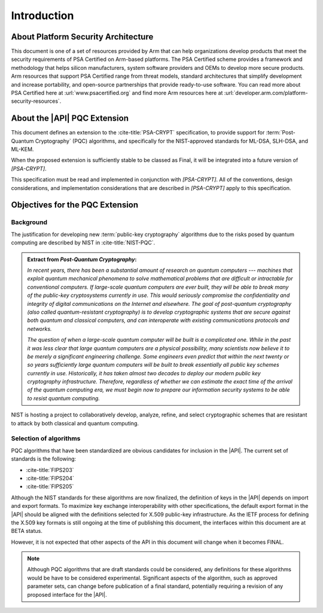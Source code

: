 .. SPDX-FileCopyrightText: Copyright 2024 Arm Limited and/or its affiliates <open-source-office@arm.com>
.. SPDX-License-Identifier: CC-BY-SA-4.0 AND LicenseRef-Patent-license

Introduction
============

About Platform Security Architecture
------------------------------------

This document is one of a set of resources provided by Arm that can help organizations develop products that meet the security requirements of PSA Certified on Arm-based platforms. The PSA Certified scheme provides a framework and methodology that helps silicon manufacturers, system software providers and OEMs to develop more secure products. Arm resources that support PSA Certified range from threat models, standard architectures that simplify development and increase portability, and open-source partnerships that provide ready-to-use software. You can read more about PSA Certified here at :url:`www.psacertified.org` and find more Arm resources here at :url:`developer.arm.com/platform-security-resources`.

About the |API| PQC Extension
-----------------------------

This document defines an extension to the :cite-title:`PSA-CRYPT` specification, to provide support for :term:`Post-Quantum Cryptography` (PQC) algorithms, and specifically for the NIST-approved standards for ML-DSA, SLH-DSA, and ML-KEM.

When the proposed extension is sufficiently stable to be classed as Final, it will be integrated into a future version of `[PSA-CRYPT]`.

This specification must be read and implemented in conjunction with `[PSA-CRYPT]`. All of the conventions, design considerations, and implementation considerations that are described in `[PSA-CRYPT]` apply to this specification.

Objectives for the PQC Extension
--------------------------------

Background
~~~~~~~~~~

The justification for developing new :term:`public-key cryptography` algorithms due to the risks posed by quantum computing are described by NIST in :cite-title:`NIST-PQC`.

.. admonition:: Extract from *Post-Quantum Cryptography*:

    *In recent years, there has been a substantial amount of research on quantum computers --- machines that exploit quantum mechanical phenomena to solve mathematical problems that are difficult or intractable for conventional computers. If large-scale quantum computers are ever built, they will be able to break many of the public-key cryptosystems currently in use. This would seriously compromise the confidentiality and integrity of digital communications on the Internet and elsewhere.  The goal of post-quantum cryptography (also called quantum-resistant cryptography) is to develop cryptographic systems that are secure against both quantum and classical computers, and can interoperate with existing communications protocols and networks.*

    *The question of when a large-scale quantum computer will be built is a complicated one. While in the past it was less clear that large quantum computers are a physical possibility, many scientists now believe it to be merely a significant engineering challenge. Some engineers even predict that within the next twenty or so years sufficiently large quantum computers will be built to break essentially all public key schemes currently in use. Historically, it has taken almost two decades to deploy our modern public key cryptography infrastructure.  Therefore, regardless of whether we can estimate the exact time of the arrival of the quantum computing era, we must begin now to prepare our information security systems to be able to resist quantum computing.*

NIST is hosting a project to collaboratively develop, analyze, refine, and select cryptographic schemes that are resistant to attack by both classical and quantum computing.

Selection of algorithms
~~~~~~~~~~~~~~~~~~~~~~~

PQC algorithms that have been standardized are obvious candidates for inclusion in the |API|. The current set of standards is the following:

*   :cite-title:`FIPS203`
*   :cite-title:`FIPS204`
*   :cite-title:`FIPS205`

Although the NIST standards for these algorithms are now finalized, the definition of keys in the |API| depends on import and export formats.
To maximize key exchange interoperability with other specifications, the default export format in the |API| should be aligned with the definitions selected for X.509 public-key infrastructure.
As the IETF process for defining the X.509 key formats is still ongoing at the time of publishing this document, the interfaces within this document are at BETA status.

However, it is not expected that other aspects of the API in this document will change when it becomes FINAL.

.. note::
    Although PQC algorithms that are draft standards could be considered, any definitions for these algorithms would be have to be considered experimental.
    Significant aspects of the algorithm, such as approved parameter sets, can change before publication of a final standard, potentially requiring a revision of any proposed interface for the |API|.
